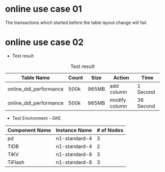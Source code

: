 #+OPTIONS: ^:nil
* online use case 01
The transactions which started before the table layout change will fail.

[[./png/online_use_case_01.png]]
#+BEGIN_COMMENT
#+BEGIN_SRC plantuml :file ./png/online_use_case_01.png
transaction1 -> transaction1: begin
transaction1 -> transaction1: insert
transaction2 -> transaction2: add column
transaction1 ->x transaction1: commit
#+END_SRC
#+END_COMMENT

#+attr_html: :width 600px
#+attr_latex: :width 600px
[[file:./gif/online_ddl_test01.gif]]

* online use case 02
  + Test result
#+CAPTION: Test result
#+ATTR_HTML: :border 2 :rules all :frame border :align center
  | Table Name             | Count | Size  | Action        | Time      |
  |------------------------+-------+-------+---------------+-----------|
  | online_ddl_performance | 500k  | 965MB | add column    | 1 Second  |
  | online_ddl_performance | 500k  | 965MB | modify column | 36 Second |
  + Test Environment - GKE
#+CAPTION: GKE component server spec
#+ATTR_HTML: border 2 :rules all :frame border :align center
  | Component Name | Instance Name | # of Nodes |
  |----------------+---------------+------------|
  | pd             | n1-standard-4 |          3 |
  | TiDB           | n1-standard-4 |          2 |
  | TiKV           | n1-standard-8 |          3 |
  | TiFlash        | n1-standard-8 |          3 |

#+attr_html: :width 600px
#+attr_latex: :width 600px
[[file:./gif/online_ddl_test02.gif]]
